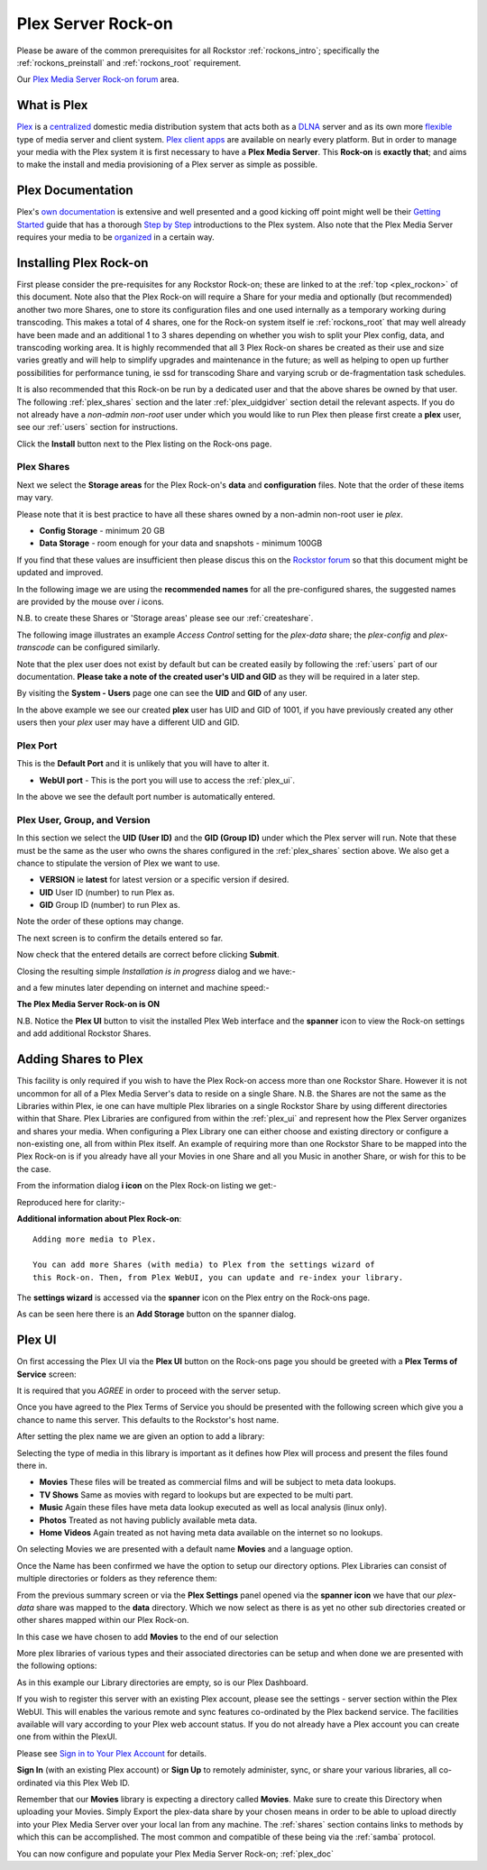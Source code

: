 .. _plex_rockon:

Plex Server Rock-on
===================

Please be aware of the common prerequisites for all Rockstor :ref:`rockons_intro`;
specifically the :ref:`rockons_preinstall` and :ref:`rockons_root`
requirement.

Our `Plex Media Server Rock-on forum <http://forum.rockstor.com/t/plex-media-server-rock-on/179>`_ area.

.. _plex_whatis:

What is Plex
------------

`Plex <https://plex.tv/>`_ is a
`centralized <https://support.plex.tv/hc/en-us/articles/200288286-What-is-Plex->`_
domestic media distribution system that acts
both as a `DLNA <https://en.wikipedia.org/wiki/Digital_Living_Network_Alliance>`_
server and as its own more `flexible <https://plex.tv/features>`_ type of
media server and client system.
`Plex client apps <https://plex.tv/downloads>`_ are available on nearly
every platform.  But in order to manage your media with the
Plex system it is first necessary to have a
**Plex Media Server**. This **Rock-on** is **exactly that**; and aims to make the install
and media provisioning of a Plex server as simple as possible.

.. _plex_doc:

Plex Documentation
------------------

Plex's `own documentation <https://support.plex.tv/hc/en-us>`_ is extensive and
well presented and a good kicking off point might well be their `Getting Started
<https://support.plex.tv/hc/en-us/categories/200007268-Getting-Started>`_ guide
that has a thorough
`Step by Step <https://support.plex.tv/hc/en-us/articles/200264746-Quick-Start-Step-by-Step>`_
introductions to the Plex system.  Also note that the Plex Media Server
requires your media to be
`organized <https://support.plex.tv/hc/en-us/categories/200028098-Media-Preparation>`_
in a certain way.


.. _plex_install:

Installing Plex Rock-on
-----------------------
First please consider the pre-requisites for any Rockstor Rock-on; these
are linked to at the :ref:`top <plex_rockon>` of this document. Note also
that the Plex Rock-on will require a Share for your media and optionally
(but recommended) another two more Shares, one to store its configuration files
and one used internally as a temporary working during transcoding.
This makes a total of 4 shares, one for the Rock-on system itself ie
:ref:`rockons_root` that may well already have been made and an additional 1 to
3 shares depending on whether you wish to split your Plex config, data, and
transcoding working area. It is highly recommended that all 3 Plex Rock-on
shares be created as their use and size varies greatly and will help to simplify
upgrades and maintenance in the future; as well as helping to open up further
possibilities for performance tuning, ie ssd for transcoding Share and varying
scrub or de-fragmentation task schedules.

It is also recommended that this Rock-on be run by a dedicated user and that the
above shares be owned by that user. The following :ref:`plex_shares` section
and the later :ref:`plex_uidgidver` section detail the relevant aspects. If you
do not already have a *non-admin non-root* user under which you would like to
run Plex then please first create a **plex** user, see our :ref:`users` section
for instructions.

.. image:: plex_install.png
   :scale: 80%
   :align: center

Click the **Install** button next to the Plex listing on the Rock-ons page.

.. _plex_shares:

Plex Shares
^^^^^^^^^^^

Next we select the **Storage areas** for the Plex Rock-on's **data** and
**configuration** files. Note that the order of these items may vary.

Please note that it is best practice to have all these shares owned by a
non-admin non-root user ie *plex*.

* **Config Storage** - minimum 20 GB
* **Data Storage** - room enough for your data and snapshots - minimum 100GB

If you find that these values are insufficient then please discus this on the
`Rockstor forum <http://forum.rockstor.com/t/plex-media-server-rock-on/179>`_
so that this document might be updated and improved.

In the following image we are using the **recommended names** for all the
pre-configured shares, the suggested names are provided by the mouse over
*i* icons.

.. image:: plex_shares.png
   :scale: 80%
   :align: center

N.B. to create these Shares or 'Storage areas' please see our
:ref:`createshare`.

The following image illustrates an example *Access Control* setting for the
*plex-data* share; the *plex-config* and *plex-transcode* can be configured
similarly.

.. image:: plex_share_owner.png
   :scale: 80%
   :align: center

Note that the plex user does not exist by default but can be created easily
by following the :ref:`users` part of our documentation.
**Please take a note of the created user's UID and GID** as they will be
required in a later step.

By visiting the **System - Users** page one can see the **UID** and **GID** of
any user.

.. image:: plex_user_info.png
   :scale: 80%
   :align: center

In the above example we see our created **plex** user has UID and GID of 1001,
if you have previously created any other users then your *plex* user may have a
different UID and GID.

.. _plex_port:

Plex Port
^^^^^^^^^

This is the **Default Port** and it is unlikely that you will have to alter it.

* **WebUI port** - This is the port you will use to access the :ref:`plex_ui`.

.. image:: plex_port.png
   :scale: 80%
   :align: center

In the above we see the default port number is automatically entered.

.. _plex_uidgidver:

Plex User, Group, and Version
^^^^^^^^^^^^^^^^^^^^^^^^^^^^^

In this section we select the **UID (User ID)** and the **GID (Group ID)** under
which the Plex server will run. Note that these must be the same as the user who
owns the shares configured in the :ref:`plex_shares` section above. We also get
a chance to stipulate the version of Plex we want to use.

* **VERSION** ie **latest** for latest version or a specific version if desired.
* **UID** User ID (number) to run Plex as.
* **GID** Group ID (number) to run Plex as.

Note the order of these options may change.

.. image:: plex_uid_gid_version.png
   :scale: 80%
   :align: center

The next screen is to confirm the details entered so far.

.. image:: plex_verify.png
   :scale: 80%
   :align: center

Now check that the entered details are correct before clicking **Submit**.

Closing the resulting simple *Installation is in progress* dialog and we have:-

.. image:: plex_installing.png
   :scale: 80%
   :align: center

and a few minutes later depending on internet and machine speed:-

**The Plex Media Server Rock-on is ON**

.. image:: plex_on.png
   :scale: 80%
   :align: center

N.B. Notice the **Plex UI** button to visit the installed Plex Web interface
and the **spanner** icon to view the Rock-on settings and add additional
Rockstor Shares.

.. _plex_addshares:

Adding Shares to Plex
---------------------
This facility is only required if you wish to have the Plex Rock-on access more
than one Rockstor Share.  However it is not uncommon for all of a Plex Media
Server's data to reside on a single Share.  N.B. the Shares are not the same as
the Libraries within Plex, ie one can have multiple Plex libraries on a single
Rockstor Share by using different directories within that Share. Plex Libraries
are configured from within the :ref:`plex_ui` and represent how the Plex Server
organizes and shares your media. When configuring a Plex Library one can either
choose and existing directory or configure a non-existing one, all from within
Plex itself. An example of requiring more than one Rockstor Share to
be mapped into the Plex Rock-on is if you already have all your Movies in one
Share and all you Music in another Share, or wish for this to be the case.

From the information dialog **i icon** on the Plex Rock-on listing we get:-

.. image:: plex_info.png
   :scale: 80%
   :align: center

Reproduced here for clarity:-

**Additional information about Plex Rock-on**::

   Adding more media to Plex.

   You can add more Shares (with media) to Plex from the settings wizard of
   this Rock-on. Then, from Plex WebUI, you can update and re-index your library.

The **settings wizard** is accessed via the **spanner** icon on the Plex
entry on the Rock-ons page.

.. image:: plex_spanner.png
   :scale: 80%
   :align: center

As can be seen here there is an **Add Storage** button on the spanner dialog.

.. _plex_ui:

Plex UI
-------
On first accessing the Plex UI via the **Plex UI** button on the Rock-ons page
you should be greeted with a **Plex Terms of Service** screen:

.. image:: plex_tos.png
   :scale: 80%
   :align: center

It is required that you *AGREE* in order to proceed with the server setup.

Once you have agreed to the Plex Terms of Service you should be presented with
the following screen which give you a chance to name this server. This defaults
to the Rockstor's host name.

.. image:: plex_server_setup.png
   :scale: 80%
   :align: center

After setting the plex name we are given an option to add a library:

.. image:: plex_ss_add_library.png
   :scale: 80%
   :align: center

Selecting the type of media in this library is important as it defines how Plex
will process and present the files found there in.

* **Movies** These files will be treated as commercial films and will be subject to meta data lookups.
* **TV Shows** Same as movies with regard to lookups but are expected to be multi part.
* **Music** Again these files have meta data lookup executed as well as local analysis (linux only).
* **Photos** Treated as not having publicly available meta data.
* **Home Videos** Again treated as not having meta data available on the internet so no lookups.

.. image:: plex_ss_add_library_type.png
   :scale: 80%
   :align: center

On selecting Movies we are presented with a default name **Movies** and a
language option.

.. image:: plex_ss_add_library_movies.png
   :scale: 80%
   :align: center

Once the Name has been confirmed we have the option to setup our directory
options. Plex Libraries can consist of multiple directories or folders as they
reference them:

.. image:: plex_ss_add_library_folders.png
   :scale: 80%
   :align: center

From the previous summary screen or via the **Plex Settings** panel opened via
the **spanner icon** we have that our *plex-data* share was mapped to the
**data** directory. Which we now select as there is as yet no other sub
directories created or other shares mapped within our Plex Rock-on.

.. image:: plex_ss_add_library_data.png
   :scale: 80%
   :align: center

In this case we have chosen to add **Movies** to the end of our selection

.. image:: plex_ss_add_library_data_movies.png
   :scale: 80%
   :align: center

More plex libraries of various types and their associated directories can be
setup and when done we are presented with the following options:

.. image:: plex_ss_outside_stream.png
   :scale: 80%
   :align: center

As in this example our Library directories are empty, so is our Plex Dashboard.

.. image:: plex_dashboard.png
   :scale: 80%
   :align: center

If you wish to register this server with an existing Plex account, please see
the settings - server section within the Plex WebUI. This will enables the
various remote and sync features co-ordinated by the Plex backend service. The
facilities available will vary according to your Plex web account status. If you
do not already have a Plex account you can create one from within the PlexUI.

Please see `Sign in to Your Plex Account
<https://support.plex.tv/hc/en-us/articles/200878643-Sign-in-to-Your-Plex-Account>`_
for details.

**Sign In** (with an existing Plex account) or **Sign Up** to remotely
administer, sync, or share your various libraries, all co-ordinated via this
Plex Web ID.

Remember that our **Movies** library is expecting a directory called **Movies**.
Make sure to create this Directory when uploading your Movies. Simply Export the
plex-data share by your chosen means in order to be able to upload directly into
your Plex Media Server over your local lan from any machine. The :ref:`shares`
section contains links to methods by which this can be accomplished. The most
common and compatible of these being via the :ref:`samba` protocol.

You can now configure and populate your Plex Media Server Rock-on;
:ref:`plex_doc`
